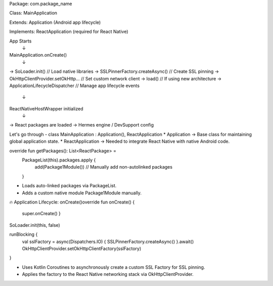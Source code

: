 Package: com.package_name

Class: MainApplication

Extends: Application (Android app lifecycle)

Implements: ReactApplication (required for React Native)


App Starts
   ↓
MainApplication.onCreate()
   ↓
→ SoLoader.init()                      // Load native libraries
→ SSLPinnerFactory.createAsync()      // Create SSL pinning
→ OkHttpClientProvider.setOkHttp...   // Set custom network client
→ load()                              // If using new architecture
→ ApplicationLifecycleDispatcher      // Manage app lifecycle events
   ↓
ReactNativeHostWrapper initialized
   ↓
→ React packages are loaded
→ Hermes engine / DevSupport config


Let's go through - 
class MainApplication : Application(), ReactApplication
* Application → Base class for maintaining global application state.
* ReactApplication → Needed to integrate React Native with native Android code.

override fun getPackages(): List<ReactPackage> =
    PackageList(this).packages.apply {
        add(Package1Module()) // Manually add non-autolinked packages
    }

* Loads auto-linked packages via PackageList.
* Adds a custom native module Package1Module manually.

🔥 Application Lifecycle: 
onCreate()override fun onCreate() {
    super.onCreate()
    }
SoLoader.init(this, false)


runBlocking {
    val sslFactory = async(Dispatchers.IO) { SSLPinnerFactory.createAsync() }.await()
    OkHttpClientProvider.setOkHttpClientFactory(sslFactory)
}

* Uses Kotlin Coroutines to asynchronously create a custom SSL Factory for SSL pinning.
* Applies the factory to the React Native networking stack via OkHttpClientProvider.